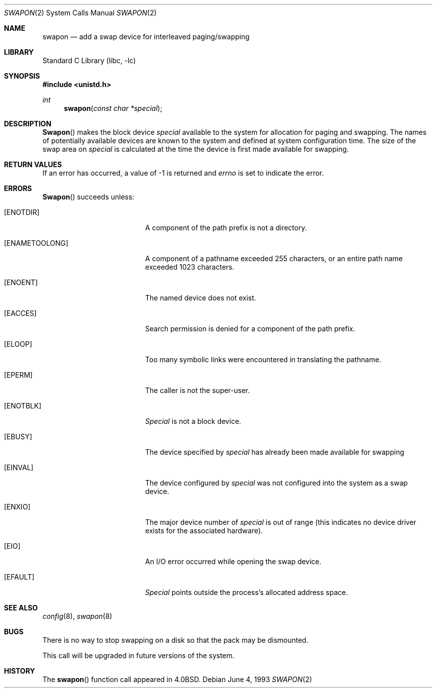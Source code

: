 .\" Copyright (c) 1980, 1991, 1993
.\"	The Regents of the University of California.  All rights reserved.
.\"
.\" Redistribution and use in source and binary forms, with or without
.\" modification, are permitted provided that the following conditions
.\" are met:
.\" 1. Redistributions of source code must retain the above copyright
.\"    notice, this list of conditions and the following disclaimer.
.\" 2. Redistributions in binary form must reproduce the above copyright
.\"    notice, this list of conditions and the following disclaimer in the
.\"    documentation and/or other materials provided with the distribution.
.\" 3. All advertising materials mentioning features or use of this software
.\"    must display the following acknowledgement:
.\"	This product includes software developed by the University of
.\"	California, Berkeley and its contributors.
.\" 4. Neither the name of the University nor the names of its contributors
.\"    may be used to endorse or promote products derived from this software
.\"    without specific prior written permission.
.\"
.\" THIS SOFTWARE IS PROVIDED BY THE REGENTS AND CONTRIBUTORS ``AS IS'' AND
.\" ANY EXPRESS OR IMPLIED WARRANTIES, INCLUDING, BUT NOT LIMITED TO, THE
.\" IMPLIED WARRANTIES OF MERCHANTABILITY AND FITNESS FOR A PARTICULAR PURPOSE
.\" ARE DISCLAIMED.  IN NO EVENT SHALL THE REGENTS OR CONTRIBUTORS BE LIABLE
.\" FOR ANY DIRECT, INDIRECT, INCIDENTAL, SPECIAL, EXEMPLARY, OR CONSEQUENTIAL
.\" DAMAGES (INCLUDING, BUT NOT LIMITED TO, PROCUREMENT OF SUBSTITUTE GOODS
.\" OR SERVICES; LOSS OF USE, DATA, OR PROFITS; OR BUSINESS INTERRUPTION)
.\" HOWEVER CAUSED AND ON ANY THEORY OF LIABILITY, WHETHER IN CONTRACT, STRICT
.\" LIABILITY, OR TORT (INCLUDING NEGLIGENCE OR OTHERWISE) ARISING IN ANY WAY
.\" OUT OF THE USE OF THIS SOFTWARE, EVEN IF ADVISED OF THE POSSIBILITY OF
.\" SUCH DAMAGE.
.\"
.\"     @(#)swapon.2	8.1 (Berkeley) 6/4/93
.\" $FreeBSD: src/lib/libc/sys/swapon.2,v 1.12 2001/10/01 16:09:03 ru Exp $
.\"
.Dd June 4, 1993
.Dt SWAPON 2
.Os
.Sh NAME
.Nm swapon
.Nd add a swap device for interleaved paging/swapping
.Sh LIBRARY
.Lb libc
.Sh SYNOPSIS
.In unistd.h
.Ft int
.Fn swapon "const char *special"
.Sh DESCRIPTION
.Fn Swapon
makes the block device
.Fa special
available to the system for
allocation for paging and swapping.  The names of potentially
available devices are known to the system and defined at system
configuration time.  The size of the swap area on
.Fa special
is calculated at the time the device is first made available
for swapping.
.Sh RETURN VALUES
If an error has occurred, a value of -1 is returned and
.Va errno
is set to indicate the error.
.Sh ERRORS
.Fn Swapon
succeeds unless:
.Bl -tag -width Er
.It Bq Er ENOTDIR
A component of the path prefix is not a directory.
.It Bq Er ENAMETOOLONG
A component of a pathname exceeded 255 characters,
or an entire path name exceeded 1023 characters.
.It Bq Er ENOENT
The named device does not exist.
.It Bq Er EACCES
Search permission is denied for a component of the path prefix.
.It Bq Er ELOOP
Too many symbolic links were encountered in translating the pathname.
.It Bq Er EPERM
The caller is not the super-user.
.It Bq Er ENOTBLK
.Fa Special
is not a block device.
.It Bq Er EBUSY
The device specified by
.Fa special
has already
been made available for swapping
.It Bq Er EINVAL
The device configured by
.Fa special
was not
configured into the system as a swap device.
.It Bq Er ENXIO
The major device number of
.Fa special
is out of range (this indicates no device driver exists
for the associated hardware).
.It Bq Er EIO
An I/O error occurred while opening the swap device.
.It Bq Er EFAULT
.Fa Special
points outside the process's allocated address space.
.El
.Sh SEE ALSO
.Xr config 8 ,
.Xr swapon 8
.Sh BUGS
There is no way to stop swapping on a disk so that the pack may be
dismounted.
.Pp
This call will be upgraded in future versions of the system.
.Sh HISTORY
The
.Fn swapon
function call appeared in
.Bx 4.0 .
